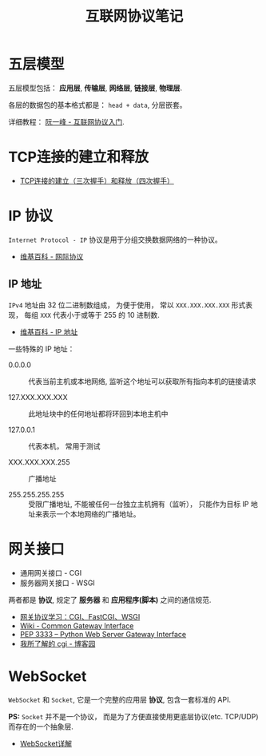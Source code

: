 #+TITLE:      互联网协议笔记

* 目录                                                    :TOC_4_gh:noexport:
- [[#五层模型][五层模型]]
- [[#tcp连接的建立和释放][TCP连接的建立和释放]]
- [[#ip-协议][IP 协议]]
  - [[#ip-地址][IP 地址]]
- [[#网关接口][网关接口]]
- [[#websocket][WebSocket]]

* 五层模型
  五层模型包括： *应用层*, *传输层*, *网络层*, *链接层*, *物理层*.

  各层的数据包的基本格式都是： ~head + data~, 分层嵌套。

  [[file:img/net.png]]

  详细教程： [[http://www.ruanyifeng.com/blog/2012/05/internet_protocol_suite_part_i.html][阮一峰 - 互联网协议入门]].

* TCP连接的建立和释放
  + [[https://blog.csdn.net/honeybees/article/details/6755335][TCP连接的建立（三次握手）和释放（四次握手）]]

  [[file:http://hi.csdn.net/attachment/201109/6/0_1315329418j553.gif]]

* IP 协议
  ~Internet Protocol - IP~ 协议是用于分组交换数据网络的一种协议。

  + [[https://zh.wikipedia.org/wiki/%E7%B6%B2%E9%9A%9B%E5%8D%94%E8%AD%B0][维基百科 - 网际协议]]

** IP 地址
   ~IPv4~ 地址由 32 位二进制数组成， 为便于使用， 常以 ~XXX.XXX.XXX.XXX~ 形式表现，
   每组 ~XXX~ 代表小于或等于 255 的 10 进制数.

   + [[https://zh.wikipedia.org/wiki/IP%E5%9C%B0%E5%9D%80][维基百科 - IP 地址]]

   一些特殊的 IP 地址：
   + 0.0.0.0 :: 代表当前主机或本地网络, 监听这个地址可以获取所有指向本机的链接请求

   + 127.XXX.XXX.XXX :: 此地址块中的任何地址都将环回到本地主机中

   + 127.0.0.1 :: 代表本机， 常用于测试

   + XXX.XXX.XXX.255 :: 广播地址
                
   + 255.255.255.255 :: 受限广播地址, 不能被任何一台独立主机拥有（监听）， 
        只能作为目标 IP 地址来表示一个本地网络的广播地址。

* 网关接口
  + 通用网关接口 - CGI
  + 服务器网关接口 - WSGI
    
  两者都是 *协议*, 规定了 *服务器* 和 *应用程序(脚本)* 之间的通信规范.

  + [[https://www.biaodianfu.com/cgi-fastcgi-wsgi.html][网关协议学习：CGI、FastCGI、WSGI]]
  + [[https://en.wikipedia.org/wiki/Common_Gateway_Interface][Wiki - Common Gateway Interface]]
  + [[https://www.python.org/dev/peps/pep-3333/][PEP 3333 -- Python Web Server Gateway Interface]]
  + [[http://www.cnblogs.com/liuzhang/p/3929198.html][我所了解的 cgi - 博客园]]

* WebSocket
  ~WebSocket~ 和 ~Socket~, 它是一个完整的应用层 *协议*, 包含一套标准的 API.

  *PS:* ~Socket~ 并不是一个协议， 而是为了方便直接使用更底层协议(etc. TCP/UDP) 而存在的一个抽象层.
  
  + [[https://juejin.im/entry/5a337d9df265da4322414094][WebSocket详解]]

